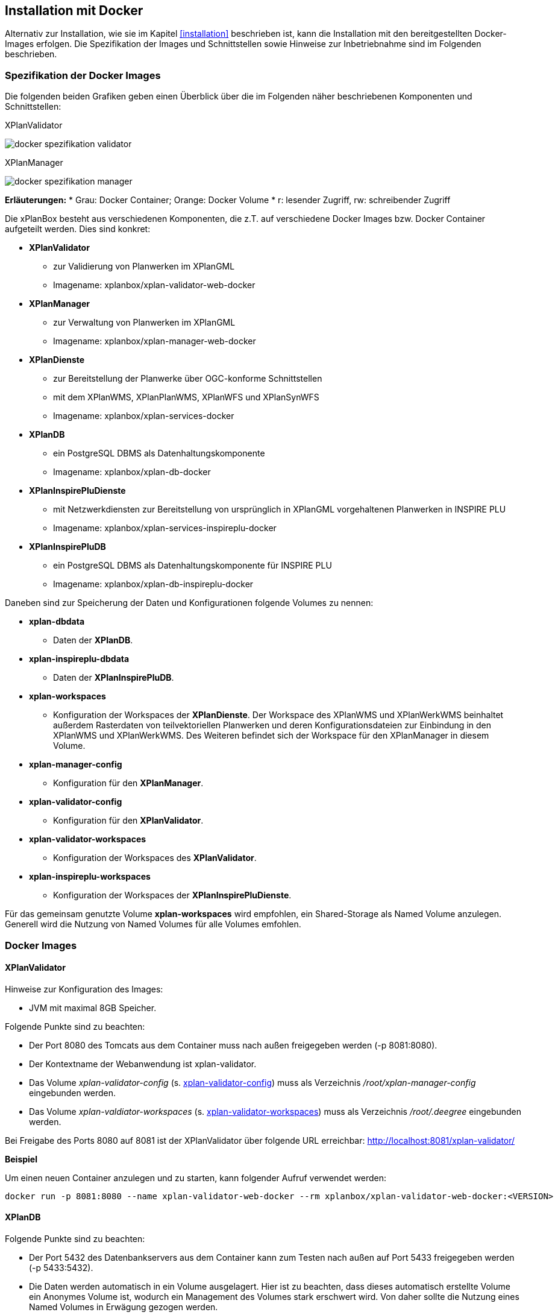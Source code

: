 [[installation-docker]]
== Installation mit Docker

Alternativ zur Installation, wie sie im Kapitel <<installation>> beschrieben ist, kann die Installation mit den bereitgestellten Docker-Images erfolgen. Die Spezifikation der Images und Schnittstellen sowie Hinweise zur Inbetriebnahme sind im Folgenden beschrieben.

=== Spezifikation der Docker Images

Die folgenden beiden Grafiken geben einen Überblick über die im Folgenden näher beschriebenen Komponenten und Schnittstellen:

.XPlanValidator
image:../images/docker-spezifikation-validator.png[]

.XPlanManager
image:../images/docker-spezifikation-manager.png[]

*Erläuterungen:*
 * Grau: Docker Container; Orange: Docker Volume
 * r: lesender Zugriff, rw: schreibender Zugriff


Die xPlanBox besteht aus verschiedenen Komponenten, die z.T. auf verschiedene Docker Images bzw. Docker Container aufgeteilt werden. Dies sind konkret: 

 * *XPlanValidator*
 ** zur Validierung von Planwerken im XPlanGML
 ** Imagename: xplanbox/xplan-validator-web-docker
 * *XPlanManager*
 ** zur Verwaltung von Planwerken im XPlanGML
 ** Imagename: xplanbox/xplan-manager-web-docker
 * *XPlanDienste*
 ** zur Bereitstellung der Planwerke über OGC-konforme Schnittstellen
 ** mit dem XPlanWMS, XPlanPlanWMS, XPlanWFS und XPlanSynWFS
 ** Imagename: xplanbox/xplan-services-docker
 * *XPlanDB*
 ** ein PostgreSQL DBMS als Datenhaltungskomponente
 ** Imagename: xplanbox/xplan-db-docker
 * *XPlanInspirePluDienste*
 ** mit Netzwerkdiensten zur Bereitstellung von ursprünglich in XPlanGML vorgehaltenen Planwerken in INSPIRE PLU
 ** Imagename: xplanbox/xplan-services-inspireplu-docker
 * *XPlanInspirePluDB*
 ** ein PostgreSQL DBMS als Datenhaltungskomponente für INSPIRE PLU
 ** Imagename: xplanbox/xplan-db-inspireplu-docker

Daneben sind zur Speicherung der Daten und Konfigurationen folgende Volumes zu nennen:

 * *xplan-dbdata*
 ** Daten der *XPlanDB*.
 * *xplan-inspireplu-dbdata*
 ** Daten der *XPlanInspirePluDB*.
 * *xplan-workspaces*
 ** Konfiguration der Workspaces der *XPlanDienste*. Der Workspace des XPlanWMS und XPlanWerkWMS beinhaltet außerdem Rasterdaten von teilvektoriellen Planwerken und deren Konfigurationsdateien zur Einbindung in den XPlanWMS und XPlanWerkWMS. Des Weiteren befindet sich der Workspace für den XPlanManager in diesem Volume.
 * *xplan-manager-config*
 ** Konfiguration für den *XPlanManager*.
 * *xplan-validator-config*
 ** Konfiguration für den *XPlanValidator*.
* *xplan-validator-workspaces*
 ** Konfiguration der Workspaces des *XPlanValidator*.
 * *xplan-inspireplu-workspaces*
 ** Konfiguration der Workspaces der *XPlanInspirePluDienste*.

Für das gemeinsam genutzte Volume *xplan-workspaces* wird empfohlen, ein Shared-Storage als Named Volume anzulegen. Generell wird die Nutzung von Named Volumes für alle Volumes emfohlen.

=== Docker Images

==== XPlanValidator

Hinweise zur Konfiguration des Images:

 * JVM mit maximal 8GB Speicher.

Folgende Punkte sind zu beachten:

 * Der Port 8080 des Tomcats aus dem Container muss nach außen freigegeben werden (-p 8081:8080).
 * Der Kontextname der Webanwendung ist xplan-validator.
 * Das Volume _xplan-validator-config_ (s. <<volumexplanvalidatorconfig>>) muss als Verzeichnis _/root/xplan-manager-config_ eingebunden werden.
 * Das Volume _xplan-valdiator-workspaces_ (s. <<volumexplanvalidatorworkspaces>>) muss als Verzeichnis _/root/.deegree_ eingebunden werden.

Bei Freigabe des Ports 8080 auf 8081 ist der XPlanValidator über folgende URL erreichbar: http://localhost:8081/xplan-validator/

*Beispiel*

Um einen neuen Container anzulegen und zu starten, kann folgender Aufruf verwendet werden:

----
docker run -p 8081:8080 --name xplan-validator-web-docker --rm xplanbox/xplan-validator-web-docker:<VERSION>
----

==== XPlanDB

Folgende Punkte sind zu beachten:

 * Der Port 5432 des Datenbankservers aus dem Container kann zum Testen nach außen auf Port 5433 freigegeben werden (-p 5433:5432).
 * Die Daten werden automatisch in ein Volume ausgelagert. Hier ist zu beachten, dass dieses automatisch erstellte Volume ein Anonymes Volume ist, wodurch ein Management des Volumes stark erschwert wird. Von daher sollte die Nutzung eines Named Volumes in Erwägung gezogen werden.

*Beispiel*

Um einen neuen Container anzulegen und zu starten, kann folgender Aufruf verwendet werden:

----
docker run -p 5433:5432 --name xplan-db-docker --rm xplanbox/xplan-db-docker:<VERSION>
----

==== XPlanInspirePluDB

Folgende Punkte sind zu beachten:

 * Der Port 5432 des Datenbankservers aus dem Container kann zum Testen nach außen auf Port 5434 freigegeben werden (-p 5434:5432).
 * Die Daten werden automatisch in ein Volume ausgelagert. Hier ist zu beachten, dass dieses automatisch erstellte Volume ein Anonymes Volume ist, wodurch ein Management des Volumes stark erschwert wird. Von daher sollte die Nutzung eines Named Volumes in Erwägung gezogen werden.

*Beispiel*

Um einen neuen Container anzulegen und zu starten, kann folgender Aufruf verwendet werden:

----
docker run -p 5434:5432 --name xplan-db-inspireplu-docker --rm xplanbox/xplan-db-inspireplu-docker:<VERSION>
----

==== XPlanManager

Hinweise zur Konfiguration des Images:

 * JVM mit maximal 8GB Speicher

Folgende Punkte sind zu beachten:

 * Der Port 8080 des Tomcats aus dem Container muss nach außen freigegeben werden (-p 8082:8080).
 * Der Kontextname der Webanwendung ist xplan-manager
 * Das Volume _xplan-manager-config_ (s. <<volumexplanmanagerconfig>>) muss als Verzeichnis _/root/xplan-manager-config_ eingebunden werden.
 * Das Volume _xplan-workspaces_ (s. <<volumexplanworkspaces>>) muss als Verzeichnis _/root/.deegree_ eingebunden werden.

Bei Freigabe des Ports 8080 auf 8082 ist der XPlanManager über folgende URL erreichbar: http://localhost:8082/xplan-manager/

*Beispiel*

Um einen neuen Container anzulegen und zu starten, kann folgender Aufruf verwendet werden:

----
docker run -p 8082:8080 --name xplan-manager-web-docker --rm xplanbox/xplan-manager-web-docker:<VERSION>
----

==== XPlanDienste

Hinweise zur Konfiguration des Images:

 * JVM mit maximal 8GB Speicher

Folgende Punkte sind zu beachten:

 * Der Port 8080 des Tomcats aus dem Container muss nach außen freigegeben werden (-p 8083:8080).
 * Die Kontextnamen der Webanwendungen sind
 ** xplan-wms
 ** xplan-wfs
 ** xplansyn-wfs
 * Das Volume _xplan-workspaces_ (s. <<volumexplanworkspaces>>) muss als Verzeichnis _/root/.deegree_ eingebunden werden.
 * Die deegree REST API kann mit folgenden Credentials genutzt werden: deegree/deegree

Bei Freigabe des Ports 8080 auf 8083 sind die XPlanDienste über folgende URLs erreichbar:

 * http://localhost:8083/xplan-wms/
 * http://localhost:8083/xplan-wfs/
 * http://localhost:8083/xplansyn-wfs/

*Beispiel*

Um einen neuen Container anzulegen und zu starten, kann folgender Aufruf verwendet werden:

----
docker run -p 8083:8080 --name xplan-services-docker --rm xplanbox/xplan-services-docker:<VERSION>
----

==== XPlanInspirePluDienste

Hinweise zur Konfiguration des Images:

 * JVM mit maximal 8GB Speicher

Folgende Punkte sind zu beachten:

 * Der Port 8080 des Tomcats aus dem Container muss nach außen freigegeben werden (-p 8084:8080).
 * Der Kontextname der Webanwendung ist xplan-inspireplu
 * Das Volume _xplan-inspireplu-workspaces_ (s. <<volumexplaninspirepluworkspaces>>) muss als Verzeichnis _/root/.deegree_ eingebunden werden.
 * Die deegree REST API kann mit folgenden Credentials genutzt werden: deegree/deegree

Bei Freigabe des Ports 8080 auf 8084 sind die XPlanDienste über folgende URLs erreichbar: 
 * http://localhost:8084/xplan-inspireplu/

*Beispiel*

Um einen neuen Container anzulegen und zu starten, kann folgender Aufruf verwendet werden:

----
docker run -p 8084:8080 --name xplan-services-inspireplu-docker --rm xplanbox/xplan-services-inspireplu-docker:<VERSION>
----

=== Volumes

[[volumexplanworkspaces]]
==== xplan-workspaces

Innerhalb des Volumes müssen folgende Dateien/Artefakte abgelegt werden:

* xplan-wfs-workspace (Das Archiv muss in ein Verzeichnis mit dem Workspace-Namen entpackt werden.)
* xplansyn-wfs-workspace (Das Archiv muss in ein Verzeichnis mit dem Workspace-Namen entpackt werden.)
* xplansyn-wms-workspace (Das Archiv muss in ein Verzeichnis mit dem Workspace-Namen entpackt werden.)
* xplan-manager-workspace (Das Archiv muss in ein Verzeichnis mit dem Workspace-Namen entpackt werden.)
* _webapps.properties_ mit folgendem Inhalt:
----
/xplan-wms=xplansyn-wms-workspace
/xplan-wfs=xplan-wfs-workspace
/xplansyn-wfs=xplansyn-wfs-workspace
----

[[volumexplanmanagerconfig]]
==== xplan-manager-config

Innerhalb des Volumes müssen folgende Dateien/Artefakte abgelegt werden:

* xplan-manager-config (Das Archiv muss entpackt werden.)

[[volumexplanvalidatorconfig]]
==== xplan-validator-config

Innerhalb des Volumes müssen folgende Dateien/Artefakte abgelegt werden:

* xplan-validator-config (Das Archiv muss entpackt werden.)

[[volumexplanvalidatorworkspaces]]
==== xplan-validator-workspaces

Innerhalb des Volumes müssen folgende Dateien/Artefakte abgelegt werden:

* xplan-validator-wms-workspace (Das Archiv muss in ein Verzeichnis mit dem Workspace-Namen entpackt werden.)
* _webapps.properties_ mit folgendem Inhalt:
----
/xplan-validator-wms=xplan-validator-wms-workspace
----

[[volumexplaninspirepluworkspaces]]
==== xplan-inspireplu-workspaces

Innerhalb des Volumes müssen folgende Dateien/Artefakte abgelegt werden:

* xplan-inspireplu-workspace (Das Archiv muss in ein Verzeichnis mit dem Workspace-Namen entpackt werden.)
* _webapps.properties_ mit folgendem Inhalt:
----
/xplan-inspireplu=xplan-inspireplu-workspace
----

=== Konfiguration

Die im Folgenden beschriebene Konfigration gilt auch bei der Installation über Docker. Die Konfigrationsdaten befinden sich in den jeweiligen Volumes.
